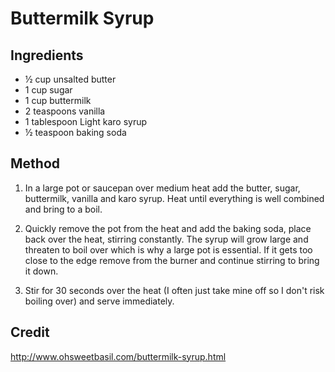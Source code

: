 #+STARTUP: showeverything
* Buttermilk Syrup
** Ingredients
- ½ cup unsalted butter
- 1 cup sugar
- 1 cup buttermilk
- 2 teaspoons vanilla
- 1 tablespoon Light karo syrup
- ½ teaspoon baking soda

** Method
1. In a large pot or saucepan over medium heat add the butter, sugar, buttermilk, vanilla and karo syrup. Heat until everything is well combined and bring to a boil.  

2. Quickly remove the pot from the heat and add the baking soda, place back over the heat, stirring constantly. The syrup will grow large and threaten to boil over which is why a large pot is essential. If it gets too close to the edge remove from the burner and continue stirring to bring it down. 

3. Stir for 30 seconds over the heat (I often just take mine off so I don't risk boiling over) and serve immediately. 

** Credit
http://www.ohsweetbasil.com/buttermilk-syrup.html
